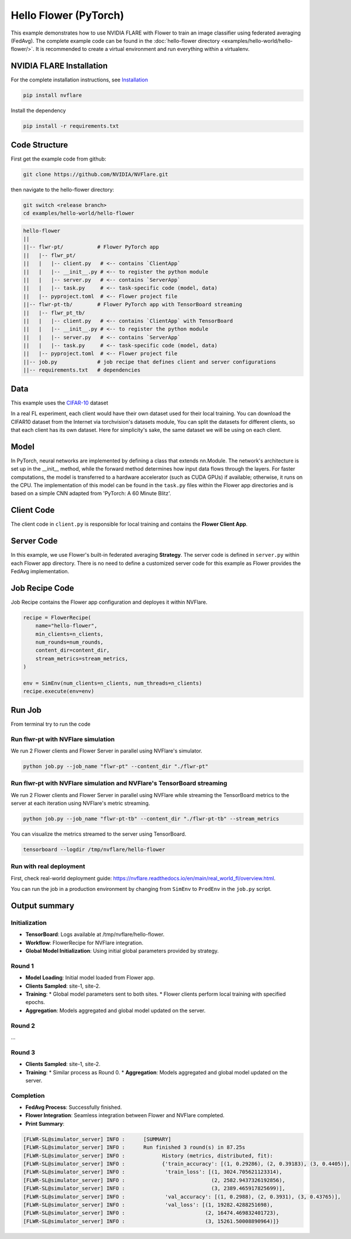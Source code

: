 Hello Flower (PyTorch)
========================

This example demonstrates how to use NVIDIA FLARE with Flower to train an image classifier using federated averaging (FedAvg). The complete example code can be found in the :doc:`hello-flower directory <examples/hello-world/hello-flower/>`. It is recommended to create a virtual environment and run everything within a virtualenv.

NVIDIA FLARE Installation
-------------------------

For the complete installation instructions, see `Installation <https://nvflare.readthedocs.io/en/main/installation.html>`_

.. code-block:: bash

   pip install nvflare

Install the dependency

.. code-block:: bash

   pip install -r requirements.txt

Code Structure
--------------

First get the example code from github:

.. code-block:: bash

   git clone https://github.com/NVIDIA/NVFlare.git

then navigate to the hello-flower directory:

.. code-block:: bash

   git switch <release branch>
   cd examples/hello-world/hello-flower

.. code-block:: bash

   hello-flower
   ||
   ||-- flwr-pt/           # Flower PyTorch app
   ||   |-- flwr_pt/
   ||   |   |-- client.py   # <-- contains `ClientApp`
   ||   |   |-- __init__.py # <-- to register the python module
   ||   |   |-- server.py   # <-- contains `ServerApp`
   ||   |   |-- task.py     # <-- task-specific code (model, data)
   ||   |-- pyproject.toml  # <-- Flower project file
   ||-- flwr-pt-tb/        # Flower PyTorch app with TensorBoard streaming
   ||   |-- flwr_pt_tb/
   ||   |   |-- client.py   # <-- contains `ClientApp` with TensorBoard
   ||   |   |-- __init__.py # <-- to register the python module
   ||   |   |-- server.py   # <-- contains `ServerApp`
   ||   |   |-- task.py     # <-- task-specific code (model, data)
   ||   |-- pyproject.toml  # <-- Flower project file
   ||-- job.py             # job recipe that defines client and server configurations
   ||-- requirements.txt   # dependencies

Data
----

This example uses the `CIFAR-10 <https://www.cs.toronto.edu/~kriz/cifar.html>`_ dataset

In a real FL experiment, each client would have their own dataset used for their local training. 
You can download the CIFAR10 dataset from the Internet via torchvision's datasets module, 
You can split the datasets for different clients, so that each client has its own dataset. 
Here for simplicity's sake, the same dataset we will be using on each client.

Model
-----

In PyTorch, neural networks are implemented by defining a class that extends nn.Module. 
The network's architecture is set up in the __init__ method, while the forward method determines how input data flows through the layers. For faster computations, the model is transferred to a hardware accelerator (such as CUDA GPUs) if available; otherwise, it runs on the CPU. The implementation of this model can be found in the ``task.py`` files within the Flower app directories and is based on a simple CNN adapted from 'PyTorch: A 60 Minute Blitz'.

Client Code
-----------

The client code in ``client.py`` is responsible for local training and contains the **Flower Client App**.

Server Code
-----------

In this example, we use Flower's built-in federated averaging **Strategy**. 
The server code is defined in ``server.py`` within each Flower app directory.
There is no need to define a customized server code for this example as Flower provides the FedAvg implementation.

Job Recipe Code
---------------

Job Recipe contains the Flower app configuration and deployes it within NVFlare.

.. code-block:: python

    recipe = FlowerRecipe(
        name="hello-flower",
        min_clients=n_clients,
        num_rounds=num_rounds,
        content_dir=content_dir,
        stream_metrics=stream_metrics,
    )

    env = SimEnv(num_clients=n_clients, num_threads=n_clients)
    recipe.execute(env=env)

Run Job
-------

From terminal try to run the code

Run flwr-pt with NVFlare simulation
~~~~~~~~~~~~~~~~~~~~~~~~~~~~~~~~~~~

We run 2 Flower clients and Flower Server in parallel using NVFlare's simulator.

.. code-block:: bash

   python job.py --job_name "flwr-pt" --content_dir "./flwr-pt"

Run flwr-pt with NVFlare simulation and NVFlare's TensorBoard streaming
~~~~~~~~~~~~~~~~~~~~~~~~~~~~~~~~~~~~~~~~~~~~~~~~~~~~~~~~~~~~~~~~~~~~~~~~

We run 2 Flower clients and Flower Server in parallel using NVFlare while streaming 
the TensorBoard metrics to the server at each iteration using NVFlare's metric streaming.

.. code-block:: bash

   python job.py --job_name "flwr-pt-tb" --content_dir "./flwr-pt-tb" --stream_metrics

You can visualize the metrics streamed to the server using TensorBoard.

.. code-block:: bash

   tensorboard --logdir /tmp/nvflare/hello-flower

.. image:: ./train.png
   :alt: tensorboard training curve

Run with real deployment
~~~~~~~~~~~~~~~~~~~~~~~~

First, check real-world deployment guide: https://nvflare.readthedocs.io/en/main/real_world_fl/overview.html. 

You can run the job in a production environment by changing from ``SimEnv`` to ``ProdEnv`` in the ``job.py`` script.

Output summary
--------------

Initialization
~~~~~~~~~~~~~~

* **TensorBoard**: Logs available at /tmp/nvflare/hello-flower.
* **Workflow**: FlowerRecipe for NVFlare integration.
* **Global Model Initialization**: Using initial global parameters provided by strategy.

Round 1
~~~~~~~

* **Model Loading**: Initial model loaded from Flower app.
* **Clients Sampled**: site-1, site-2.
* **Training**:
  * Global model parameters sent to both sites.
  * Flower clients perform local training with specified epochs.
* **Aggregation**: Models aggregated and global model updated on the server.

Round 2
~~~~~~~

...

Round 3
~~~~~~~

* **Clients Sampled**: site-1, site-2.
* **Training**:
  * Similar process as Round 0.
  * **Aggregation**: Models aggregated and global model updated on the server.

Completion
~~~~~~~~~~

* **FedAvg Process**: Successfully finished.
* **Flower Integration**: Seamless integration between Flower and NVFlare completed.
* **Print Summary**:

.. code-block:: text

   [FLWR-SL@simulator_server] INFO :      [SUMMARY]
   [FLWR-SL@simulator_server] INFO :      Run finished 3 round(s) in 87.25s
   [FLWR-SL@simulator_server] INFO :      	History (metrics, distributed, fit):
   [FLWR-SL@simulator_server] INFO :      	{'train_accuracy': [(1, 0.29286), (2, 0.39183), (3, 0.4405)],
   [FLWR-SL@simulator_server] INFO :      	 'train_loss': [(1, 3024.705621123314),
   [FLWR-SL@simulator_server] INFO :      	                (2, 2582.9437326192856),
   [FLWR-SL@simulator_server] INFO :      	                (3, 2389.465917825699)],
   [FLWR-SL@simulator_server] INFO :      	 'val_accuracy': [(1, 0.2988), (2, 0.3931), (3, 0.43765)],
   [FLWR-SL@simulator_server] INFO :      	 'val_loss': [(1, 19282.4288251698),
   [FLWR-SL@simulator_server] INFO :      	              (2, 16474.469832401723),
   [FLWR-SL@simulator_server] INFO :      	              (3, 15261.50008890964)]}